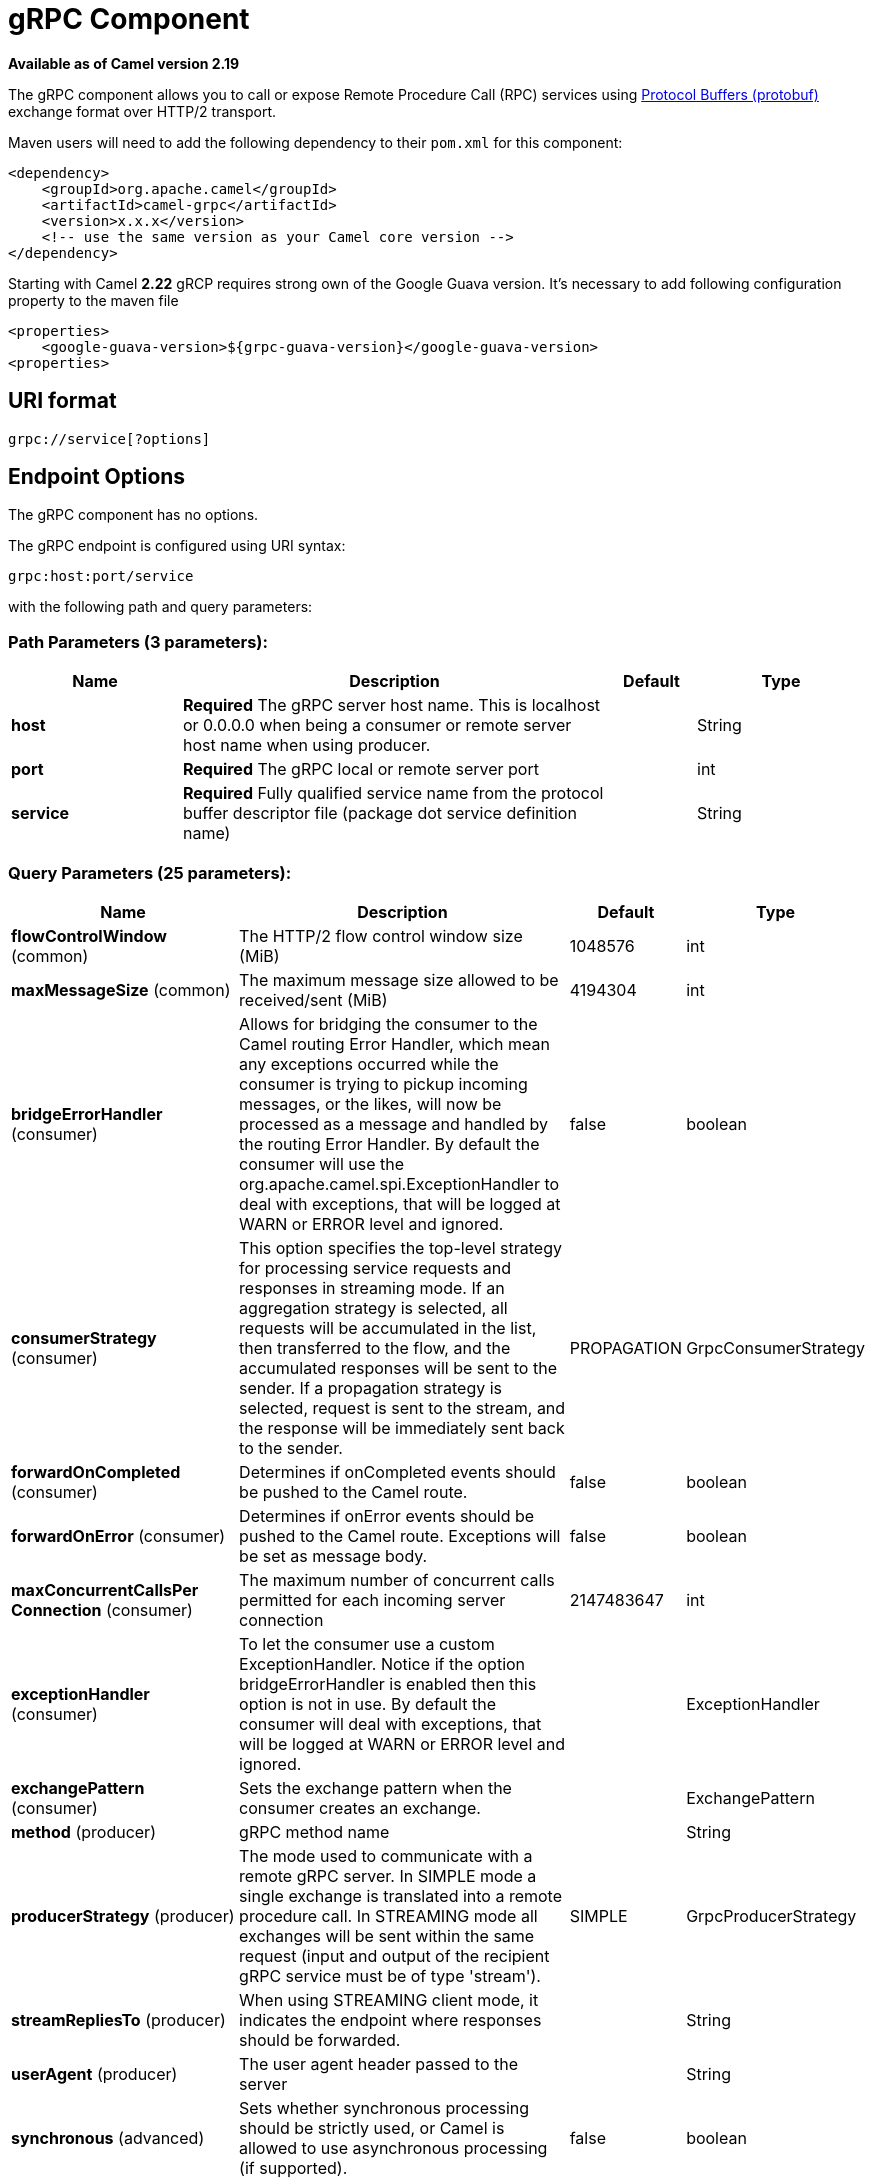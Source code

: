 [[grpc-component]]
= gRPC Component

*Available as of Camel version 2.19*


The gRPC component allows you to call or expose Remote Procedure Call (RPC) services
using https://developers.google.com/protocol-buffers/docs/overview[Protocol Buffers (protobuf)] 
exchange format over HTTP/2 transport.

Maven users will need to add the following dependency to their `pom.xml`
for this component:

[source,xml]
------------------------------------------------------------
<dependency>
    <groupId>org.apache.camel</groupId>
    <artifactId>camel-grpc</artifactId>
    <version>x.x.x</version>
    <!-- use the same version as your Camel core version -->
</dependency>
------------------------------------------------------------

Starting with Camel *2.22* gRCP requires strong own of the Google Guava version. It's necessary to
add following configuration property to the maven file

[source,xml]
------------------------------------------------------------
<properties>
    <google-guava-version>${grpc-guava-version}</google-guava-version>
<properties>
------------------------------------------------------------

== URI format

[source,java]
-------------------------------------
grpc://service[?options]
-------------------------------------

== Endpoint Options

// component options: START
The gRPC component has no options.
// component options: END

// endpoint options: START
The gRPC endpoint is configured using URI syntax:

----
grpc:host:port/service
----

with the following path and query parameters:

=== Path Parameters (3 parameters):


[width="100%",cols="2,5,^1,2",options="header"]
|===
| Name | Description | Default | Type
| *host* | *Required* The gRPC server host name. This is localhost or 0.0.0.0 when being a consumer or remote server host name when using producer. |  | String
| *port* | *Required* The gRPC local or remote server port |  | int
| *service* | *Required* Fully qualified service name from the protocol buffer descriptor file (package dot service definition name) |  | String
|===


=== Query Parameters (25 parameters):


[width="100%",cols="2,5,^1,2",options="header"]
|===
| Name | Description | Default | Type
| *flowControlWindow* (common) | The HTTP/2 flow control window size (MiB) | 1048576 | int
| *maxMessageSize* (common) | The maximum message size allowed to be received/sent (MiB) | 4194304 | int
| *bridgeErrorHandler* (consumer) | Allows for bridging the consumer to the Camel routing Error Handler, which mean any exceptions occurred while the consumer is trying to pickup incoming messages, or the likes, will now be processed as a message and handled by the routing Error Handler. By default the consumer will use the org.apache.camel.spi.ExceptionHandler to deal with exceptions, that will be logged at WARN or ERROR level and ignored. | false | boolean
| *consumerStrategy* (consumer) | This option specifies the top-level strategy for processing service requests and responses in streaming mode. If an aggregation strategy is selected, all requests will be accumulated in the list, then transferred to the flow, and the accumulated responses will be sent to the sender. If a propagation strategy is selected, request is sent to the stream, and the response will be immediately sent back to the sender. | PROPAGATION | GrpcConsumerStrategy
| *forwardOnCompleted* (consumer) | Determines if onCompleted events should be pushed to the Camel route. | false | boolean
| *forwardOnError* (consumer) | Determines if onError events should be pushed to the Camel route. Exceptions will be set as message body. | false | boolean
| *maxConcurrentCallsPer Connection* (consumer) | The maximum number of concurrent calls permitted for each incoming server connection | 2147483647 | int
| *exceptionHandler* (consumer) | To let the consumer use a custom ExceptionHandler. Notice if the option bridgeErrorHandler is enabled then this option is not in use. By default the consumer will deal with exceptions, that will be logged at WARN or ERROR level and ignored. |  | ExceptionHandler
| *exchangePattern* (consumer) | Sets the exchange pattern when the consumer creates an exchange. |  | ExchangePattern
| *method* (producer) | gRPC method name |  | String
| *producerStrategy* (producer) | The mode used to communicate with a remote gRPC server. In SIMPLE mode a single exchange is translated into a remote procedure call. In STREAMING mode all exchanges will be sent within the same request (input and output of the recipient gRPC service must be of type 'stream'). | SIMPLE | GrpcProducerStrategy
| *streamRepliesTo* (producer) | When using STREAMING client mode, it indicates the endpoint where responses should be forwarded. |  | String
| *userAgent* (producer) | The user agent header passed to the server |  | String
| *synchronous* (advanced) | Sets whether synchronous processing should be strictly used, or Camel is allowed to use asynchronous processing (if supported). | false | boolean
| *authenticationType* (security) | Authentication method type in advance to the SSL/TLS negotiation | NONE | GrpcAuthType
| *jwtAlgorithm* (security) | JSON Web Token sign algorithm | HMAC256 | JwtAlgorithm
| *jwtIssuer* (security) | JSON Web Token issuer |  | String
| *jwtSecret* (security) | JSON Web Token secret |  | String
| *jwtSubject* (security) | JSON Web Token subject |  | String
| *keyCertChainResource* (security) | The X.509 certificate chain file resource in PEM format link |  | String
| *keyPassword* (security) | The PKCS#8 private key file password |  | String
| *keyResource* (security) | The PKCS#8 private key file resource in PEM format link |  | String
| *negotiationType* (security) | Identifies the security negotiation type used for HTTP/2 communication | PLAINTEXT | NegotiationType
| *serviceAccountResource* (security) | Service Account key file in JSON format resource link supported by the Google Cloud SDK |  | String
| *trustCertCollectionResource* (security) | The trusted certificates collection file resource in PEM format for verifying the remote endpoint's certificate |  | String
|===
// endpoint options: END
// spring-boot-auto-configure options: START
== Spring Boot Auto-Configuration

When using Spring Boot make sure to use the following Maven dependency to have support for auto configuration:

[source,xml]
----
<dependency>
  <groupId>org.apache.camel</groupId>
  <artifactId>camel-grpc-starter</artifactId>
  <version>x.x.x</version>
  <!-- use the same version as your Camel core version -->
</dependency>
----


The component supports 2 options, which are listed below.



[width="100%",cols="2,5,^1,2",options="header"]
|===
| Name | Description | Default | Type
| *camel.component.grpc.enabled* | Enable grpc component | true | Boolean
| *camel.component.grpc.resolve-property-placeholders* | Whether the component should resolve property placeholders on itself when starting. Only properties which are of String type can use property placeholders. | true | Boolean
|===
// spring-boot-auto-configure options: END


== Transport security and authentication support (available from *Camel 2.20*)

The following https://grpc.io/docs/guides/auth.html[authentication] mechanisms are built-in to gRPC and available in this component:

* *SSL/TLS:* gRPC has SSL/TLS integration and promotes the use of SSL/TLS to authenticate the server, and to encrypt all the data exchanged between the client and the server. Optional mechanisms are available for clients to provide certificates for mutual authentication.
* *Token-based authentication with Google:* gRPC provides a generic mechanism to attach metadata based credentials to requests and responses. Additional support for acquiring access tokens while accessing Google APIs through gRPC is provided. In general this mechanism must be used as well as SSL/TLS on the channel.

To enable these features the following component properties combinations must be configured:

[width="100%",cols="10%,20%,25%,15%,30%",options="header",]
|=======================================================================
|Num.|Option |Parameter|Value|Required/Optional
|1|*SSL/TLS*|negotiationType|TLS|Required
|||keyCertChainResource||Required
|||keyResource||Required
|||keyPassword||Optional
|||trustCertCollectionResource||Optional
|2|*Token-based authentication with Google API*|authenticationType|GOOGLE|Required
|||negotiationType|TLS|Required
|||serviceAccountResource||Required
|3|*Custom JSON Web Token implementation authentication*|authenticationType|JWT|Required
|||negotiationType|NONE or TLS|Optional. The TLS/SSL not checking for this type, but strongly recommended.
|||jwtAlgorithm|HMAC256(default) or (HMAC384,HMAC512)|Optional
|||jwtSecret||Required
|||jwtIssuer||Optional
|||jwtSubject||Optional
|=======================================================================
TLS with OpenSSL is currently the recommended approach for using gRPC over TLS component.
Using the JDK for ALPN is generally much slower and may not support the necessary ciphers for HTTP2. This function is not implemented in the component.

== gRPC producer resource type mapping

The table below shows the types of objects in the message body, depending on the types (simple or stream) of incoming and outgoing parameters, as well as the invocation style (synchronous or asynchronous). Please note, that invocation of the procedures with incoming stream parameter in asynchronous style are not allowed.

[width="100%",cols="15%,15%,15%,25%,25%",options="header",]
|=======================================================================
|Invocation style |Request type|Response type|Request Body Type|Result Body Type

|*synchronous*|simple|simple|Object|Object
|*synchronous*|simple|stream|Object|List<Object>
|synchronous|stream|simple|not allowed|not allowed
|synchronous|stream|stream|not allowed|not allowed

|*asynchronous*|simple|simple|Object|List<Object>
|*asynchronous*|simple|stream|Object|List<Object>
|*asynchronous*|stream|simple|Object or List<Object>|List<Object>
|*asynchronous*|stream|stream|Object or List<Object>|List<Object>

|=======================================================================

== gRPC consumer headers (will be installed after the consumer invocation)

[width="100%",cols="25%,50,25%",options="header",]
|=======================================================================
|Header name |Description|Possible values

|*CamelGrpcMethodName*|Method name handled by the consumer service|
|*CamelGrpcEventType*|Received event type from the sent request|onNext, onCompleted or onError
|*CamelGrpcUserAgent*|If provided, the given agent will prepend the gRPC library's user agent information|

|=======================================================================

== Examples

Below is a simple synchronous method invoke with host and port parameters

[source,java]
-------------------------------------------------------------------------------
from("direct:grpc-sync")
.to("grpc://remotehost:1101/org.apache.camel.component.grpc.PingPong?method=sendPing&synchronous=true");
-------------------------------------------------------------------------------

[source,java]
---------------------------------------------------------------------------------------
<route>
    <from uri="direct:grpc-sync" />
    <to uri="grpc://remotehost:1101/org.apache.camel.component.grpc.PingPong?method=sendPing&synchronous=true"/>
</route>
---------------------------------------------------------------------------------------

An asynchronous method invoke

[source,java]
-------------------------------------------------------------------------------
from("direct:grpc-async")
.to("grpc://remotehost:1101/org.apache.camel.component.grpc.PingPong?method=pingAsyncResponse");
-------------------------------------------------------------------------------

gRPC service consumer with propagation consumer strategy

[source,java]
-------------------------------------------------------------------------------
from("grpc://localhost:1101/org.apache.camel.component.grpc.PingPong?consumerStrategy=PROPAGATION")
.to("direct:grpc-service");
-------------------------------------------------------------------------------

gRPC service producer with streaming producer strategy (requires a service that uses "stream" mode as input and output)

[source,java]
-------------------------------------------------------------------------------
from("direct:grpc-request-stream")
.to("grpc://remotehost:1101/org.apache.camel.component.grpc.PingPong?method=PingAsyncAsync&producerStrategy=STREAMING&streamRepliesTo=direct:grpc-response-stream");

from("direct:grpc-response-stream")
.log("Response received: ${body}");
-------------------------------------------------------------------------------

gRPC service consumer TLS/SLL security negotiation enable

[source,java]
-------------------------------------------------------------------------------
from("grpc://localhost:1101/org.apache.camel.component.grpc.PingPong?consumerStrategy=PROPAGATION&negotiationType=TLS&keyCertChainResource=file:src/test/resources/certs/server.pem&keyResource=file:src/test/resources/certs/server.key&trustCertCollectionResource=file:src/test/resources/certs/ca.pem")
.to("direct:tls-enable")
-------------------------------------------------------------------------------

gRPC service producer with custom JSON Web Token implementation authentication

[source,java]
-------------------------------------------------------------------------------
from("direct:grpc-jwt")
.to("grpc://localhost:1101/org.apache.camel.component.grpc.PingPong?method=pingSyncSync&synchronous=true&authenticationType=JWT&jwtSecret=supersecuredsecret");
-------------------------------------------------------------------------------

== Configuration

It's it is recommended to use Maven Protocol Buffers Plugin which calls Protocol Buffer Compiler (protoc) tool to generate Java source files from .proto (protocol buffer definition) files for the custom project. This plugin will generate procedures request and response classes, their builders and gRPC procedures stubs classes as well.

Following steps are required:

Insert operating system and CPU architecture detection extension inside **<build>** tag of the project pom.xml or set ${os.detected.classifier} parameter manually 
[source,xml]
-------------------------------------------------------------------------
<extensions>
  <extension>
    <groupId>kr.motd.maven</groupId>
    <artifactId>os-maven-plugin</artifactId>
    <version>1.4.1.Final</version>
  </extension>
</extensions>
-------------------------------------------------------------------------

Insert gRPC and protobuf Java code generator plugin **<plugins>** tag of the project pom.xml
[source,xml]
-------------------------------------------------------------------------
<plugin>
  <groupId>org.xolstice.maven.plugins</groupId>
  <artifactId>protobuf-maven-plugin</artifactId>
  <version>0.5.0</version>
  <configuration>
    <protocArtifact>com.google.protobuf:protoc:${protobuf-version}:exe:${os.detected.classifier}</protocArtifact>
    <pluginId>grpc-java</pluginId>
    <pluginArtifact>io.grpc:protoc-gen-grpc-java:${grpc-version}:exe:${os.detected.classifier}</pluginArtifact>
  </configuration>
  <executions>
    <execution>
      <goals>
        <goal>compile</goal>
        <goal>compile-custom</goal>
        <goal>test-compile</goal>
        <goal>test-compile-custom</goal>
      </goals>
    </execution>
  </executions>
</plugin>
-------------------------------------------------------------------------

== For more information, see these resources

http://www.grpc.io/[gRPC project site]

https://www.xolstice.org/protobuf-maven-plugin[Maven Protocol Buffers Plugin]

